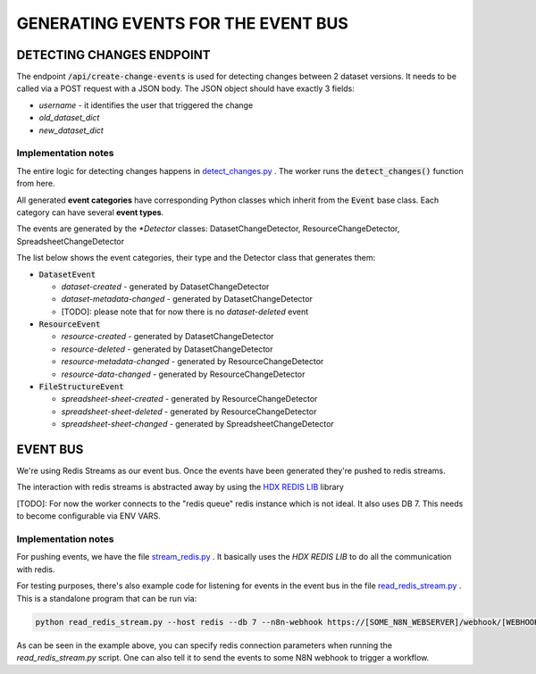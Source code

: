 GENERATING EVENTS FOR THE EVENT BUS
===================================

DETECTING CHANGES ENDPOINT
--------------------------
The endpoint :code:`/api/create-change-events` is used for detecting changes between 2 dataset versions. It needs to be called via a POST request with a JSON body.
The JSON object should have exactly 3 fields:

* *username* - it identifies the user that triggered the change
* *old_dataset_dict*
* *new_dataset_dict*

Implementation notes
++++++++++++++++++++

The entire logic for detecting changes happens in `detect_changes.py <tasks/detect_changes.py>`_ . The worker runs the :code:`detect_changes()` function from here.

All generated **event categories** have corresponding Python classes which inherit from the :code:`Event` base class. Each category can have several **event types**.

The events are generated by the *\*Detector* classes: DatasetChangeDetector, ResourceChangeDetector, SpreadsheetChangeDetector

The list below shows the event categories, their type and the Detector class that generates them:

*  :code:`DatasetEvent`

   *  *dataset-created* - generated by DatasetChangeDetector
   *  *dataset-metadata-changed* - generated by DatasetChangeDetector
   *  [TODO]: please note that for now there is no *dataset-deleted* event

*  :code:`ResourceEvent`

   *  *resource-created* - generated by DatasetChangeDetector
   *  *resource-deleted* - generated by DatasetChangeDetector
   *  *resource-metadata-changed* - generated by ResourceChangeDetector
   *  *resource-data-changed* - generated by ResourceChangeDetector

*  :code:`FileStructureEvent`

   *  *spreadsheet-sheet-created* - generated by ResourceChangeDetector
   *  *spreadsheet-sheet-deleted* - generated by ResourceChangeDetector
   *  *spreadsheet-sheet-changed* - generated by SpreadsheetChangeDetector


EVENT BUS
---------

We're using Redis Streams as our event bus. Once the events have been generated they're pushed to redis streams.

The interaction with redis streams is abstracted away by using the `HDX REDIS LIB <https://github.com/OCHA-DAP/hdx-redis-lib>`_ library

[TODO]: For now the worker connects to the "redis queue" redis instance which is not ideal. It also uses DB 7. This needs to become configurable via ENV VARS.

Implementation notes
+++++++++++++++++++++++++++++++++++++
For pushing events, we have the file `stream_redis.py <helpers/stream_redis.py>`_ . It basically uses the *HDX REDIS LIB* to do all the communication with redis.

For testing purposes, there's also example code for listening for events in the event bus in the file `read_redis_stream.py <read_redis_stream.py>`_ .
This is a standalone program that can be run via:

.. code-block:: bash

   python read_redis_stream.py --host redis --db 7 --n8n-webhook https://[SOME_N8N_WEBSERVER]/webhook/[WEBHOOK_ID]

As can be seen in the example above, you can specify redis connection parameters when running the *read_redis_stream.py* script.
One can also tell it to send the events to some N8N webhook to trigger a workflow.



